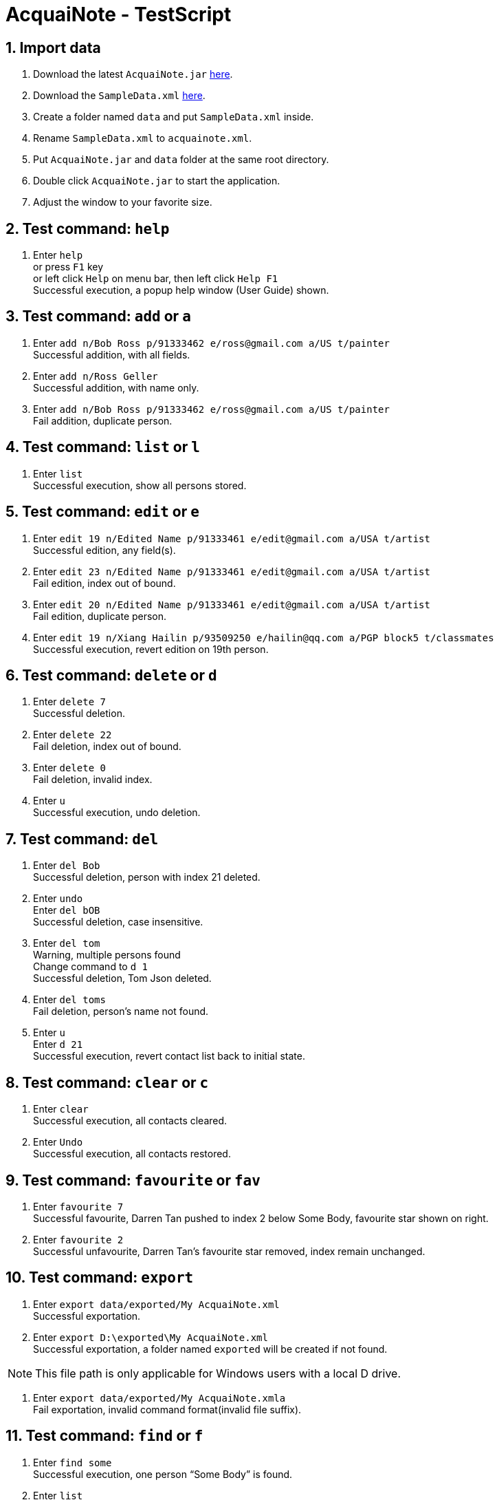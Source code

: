 = AcquaiNote - TestScript
:toc:
:toc-title:
:toc-placement: preamble
:sectnums:
:imagesDir: images
:stylesDir: stylesheets
:experimental:
ifdef::env-github[]
:tip-caption: :bulb:
:note-caption: :information_source:
endif::[]
:repoURL: https://github.com/CS2103AUG2017-T10-B1/main

== Import data

. Download the latest `AcquaiNote.jar` link:{repoURL}/releases[here].
. Download the `SampleData.xml` link:{repoURL}/releases[here].
. Create a folder named `data` and put `SampleData.xml` inside.
. Rename `SampleData.xml` to `acquainote.xml`.
. Put `AcquaiNote.jar` and `data` folder at the same root directory.
. Double click `AcquaiNote.jar` to start the application.
. Adjust the window to your favorite size.

== Test command: `help`

. Enter `help` +
or press `F1` key +
or left click `Help` on menu bar, then left click `Help F1` +
Successful execution, a popup help window (User Guide) shown.

== Test command: `add` or `a`

. Enter `add n/Bob Ross p/91333462 e/ross@gmail.com a/US t/painter` +
Successful addition, with all fields.
. Enter `add n/Ross Geller` +
Successful addition, with name only.
. Enter `add n/Bob Ross p/91333462 e/ross@gmail.com a/US t/painter` +
Fail addition, duplicate person.

== Test command: `list` or `l`

. Enter `list` +
Successful execution, show all persons stored.

== Test command: `edit` or `e`

. Enter `edit 19 n/Edited Name p/91333461 e/edit@gmail.com a/USA t/artist` +
Successful edition, any field(s).
. Enter `edit 23 n/Edited Name p/91333461 e/edit@gmail.com a/USA t/artist` +
Fail edition, index out of bound.
. Enter `edit 20 n/Edited Name p/91333461 e/edit@gmail.com a/USA t/artist` +
Fail edition, duplicate person.
. Enter `edit 19 n/Xiang Hailin p/93509250 e/hailin@qq.com a/PGP block5 t/classmates` +
Successful execution, revert edition on 19th person.

== Test command: `delete` or `d`

. Enter `delete 7` +
Successful deletion.
. Enter `delete 22` +
Fail deletion, index out of bound.
. Enter `delete 0` +
Fail deletion, invalid index.
. Enter `u` +
Successful execution, undo deletion.

== Test command: `del`

. Enter `del Bob` +
Successful deletion, person with index 21 deleted.
. Enter `undo` +
Enter `del bOB` +
Successful deletion, case insensitive.
. Enter `del tom` +
Warning, multiple persons found +
Change command to `d 1` +
Successful deletion, Tom Json deleted.
. Enter `del toms` +
Fail deletion, person’s name not found.
. Enter `u` +
Enter `d 21` +
Successful execution, revert contact list back to initial state.


== Test command: `clear` or `c`

. Enter `clear` +
Successful execution, all contacts cleared.
. Enter `Undo` +
Successful execution, all contacts restored.

== Test command: `favourite` or `fav`

. Enter `favourite 7` +
Successful favourite, Darren Tan pushed to index 2 below Some Body, favourite star shown on right.
. Enter `favourite 2` +
Successful unfavourite, Darren Tan’s favourite star removed, index remain unchanged.

== Test command: `export`

. Enter `export data/exported/My AcquaiNote.xml` +
Successful exportation.
. Enter `export D:\exported\My AcquaiNote.xml` +
Successful exportation, a folder named `exported` will be created if not found.

[NOTE]
====
This file path is only applicable for Windows users with a local D drive.
====

. Enter `export data/exported/My AcquaiNote.xmla` +
Fail exportation, invalid command format(invalid file suffix).

== Test command: `find` or `f`

. Enter `find some` +
Successful execution, one person “Some Body” is found.
. Enter `list` +
Successful execution, display all person.
. Enter `find -d n/a` +
Successful execution, 15 persons are found. Their names all contain letter “a”.
. Enter `find -d p/00` +
Successful execution, one person “Miss Zhang” is found.
. Enter `find -d e/@outlook.com` +
Successful execution, three persons are found.
. Enter `find -d a/pgp` +
Successful execution, two persons are found.
. Enter `find -d t/frien` +
Successful execution, 7 persons are found.
. Enter `find -d n/alex t/class` +
Successful execution, 0 person is found.
. Enter `find -d n/a t/class` +
Successful execution, 2 persons are found.
. Enter `find -d` +
Fail execution, invalid command format!
. Enter `list`
. Enter `find -u e` +
Successful execution, 20 persons are found. All of them have at least one field contain letter “e”
. Enter `find -u` +
Fail finding, invalid command format!

[NOTE]
====
When use find command, todo list will not update. It you want to manipulate todo list, please use command `todo`.
====

== Test command: `history` or `h`

. Enter `history` +
Successful execution, a list of history commands shown on right.

== Test command: `lock`

. Enter `lock random123` +
Successful lock.
. Enter `lock randompw123` +
Warning, need to be unlocked first.
. Enter `list` +
Warning, need to be unlocked first.
. Press `UP` key +
No history of the correct locking command will be shown.

== Test command: `unlock`

. Enter `unlock random1` +
Fail unlock, wrong password.
. Enter `unlock random123` +
Successful unlock, correct password.

[NOTE]
====
If you forget the password, please delete the file and repeat import step.
====

== Test command: `undo` or `u`

. Enter 'd 7' +
Enter `undo` +
Successful undo, restore the deleted person.
. Enter `d 7` +
Enter `d 7` +
Enter `d 7` +
Enter `undo 3` +
Successful undo, restore 3 deleted contacts.

== Test command: `redo` or `r`

. Enter `d 7` +
Enter `undo` +
Undo deletion. +
Enter `redo` +
Successful redo, 7th person deleted.
. Enter `d 7` +
Enter `d 7` +
Enter `clear` +
Enter `undo 3` +
19 persons listed in address book
Enter `redo 2` +
Successful redo, redo the first 2 undone commands (`d 7` and `d 7`), 17 persons listed.
. Enter `undo 3`
Successful undo, 20 persons present in the contact list.

== Test command: `switch` or `sw`

. Enter `switch 1` or click on `Todo` button +
Successful execution, the todo list will be shown.
. Enter `switch 2` or click on `Browser` button +
Successful execution, a browser will be shown with a click on any contact card.

== Test command: `select` or `s`

. Enter `sw 2`
. Enter `select -n 2` +
Successful selection, 2rd person’s name will be shown in browser.
. Enter `select -p 6` +
Successful selection, 6th person’s name will be shown in browser.
. Enter `select -p 13` +
Successful selection. Because the 13th person does not have phone number, alternatively, a hyphen will be searched.
. Enter `select -e 13` +
Successful selection, the email will be shown.
. Enter `select -a 11` +
Successful selection, address “Jurong” will be shown on google map.
. Enter `select -a 13` +
Successful selection. Because the 13th person does not have address, alternatively, a hyphen will be searched.
. Enter `select -d 1` +
Fail execution, invalid command format!

[NOTE]
====
Although you could use `select` command to browse a person's todo list, we recommend utilising options provided in `todo` command.
====

== Test command: `sort`

. Enter `sort -n` +
Successful sort by name, ascending order.
. Enter `sort -p` +
Successful sort by phone number, ascending order.
. Enter `sort -e` +
Successful sort by email, ascending order.
. Enter `sort -a` +
Successful sort by address, ascending order.
. Enter `sort -t` +
Successful sort by tag, ascending order.
. Enter `sort -o` +
Fail sort, invalid command.

== Test command: `todo`

. Enter `sw 1`
. Enter `todo -p` +
Fail execution, invalid command format with help message.
. Enter `todo 1 -a f/01-01-2018 20:00 t/01-01-2018 20:30 d/practice piano` +
Successful execution, a new todo item is added to first person. Notice that the end time `t/` is optional.
. Enter `undo` +
Successful undo, the new item disappear.
. Enter `redo` +
Successful redo, the item is added back.
. Enter `todo 1 -a f/01-01-2018 20:00 t/01-01-2018 20:30 d/practice piano` +
Fail execution, this todo item already exists in the address book.
. Enter `todo 2 -a f/01-01-2019 d/a deadline` +
Fail execution, invalid command format! +
The time should in format: dd-MM-yyyy HH:mm
. Enter `todo 1 -c` +
Successful execution, todo list of 1st person will be clear.
. Enter `undo`
. Enter `todo 1 -d 2` +
Successful execution, the 2nd todo item of 1st person will be delete.
. Enter `todo 4 -l` +
Successful execution, list all todo items of 4th person.
. Enter `todo` +
Successful execution, list all todo items of all person. Notice that the selection in person list will be cancelled.
. Enter `todo 21 -l` +
Fail execution, the person index provided is invalid.
. Enter `todo 19 -d 1` +
Fail execution, the todo item index provided is invalid.

== Test command: `exit`

. Enter `exit` +
or click on `File` on the menu bar, then click on `Exit` +
or click on the cross located at the top-right corner of the window +
Successful execution, app closed.
